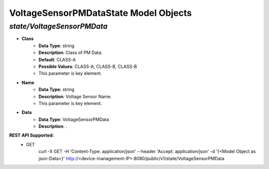 VoltageSensorPMDataState Model Objects
============================================

*state/VoltageSensorPMData*
------------------------------------

- **Class**
	- **Data Type**: string
	- **Description**: Class of PM Data.
	- **Default**: CLASS-A
	- **Possible Values**: CLASS-A, CLASS-B, CLASS-B
	- This parameter is key element.
- **Name**
	- **Data Type**: string
	- **Description**: Voltage Sensor Name.
	- This parameter is key element.
- **Data**
	- **Data Type**: VoltageSensorPMData
	- **Description**: .


**REST API Supported:**
	- GET
		 curl -X GET -H 'Content-Type: application/json' --header 'Accept: application/json' -d '{<Model Object as json-Data>}' http://<device-management-IP>:8080/public/v1/state/VoltageSensorPMData


